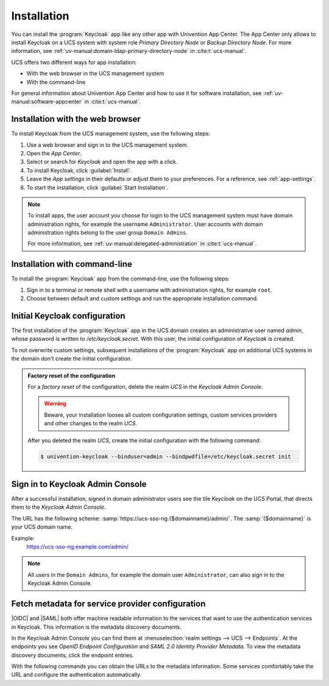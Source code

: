 .. SPDX-FileCopyrightText: 2022-2023 Univention GmbH
..
.. SPDX-License-Identifier: AGPL-3.0-only

.. _app-installation:

************
Installation
************

.. highlight:: console

You can install the :program:`Keycloak` app like any other app with Univention
App Center. The App Center only allows to install Keycloak on a UCS system with
system role *Primary Directory Node* or *Backup Directory Node*. For more information, see
:ref:`uv-manual:domain-ldap-primary-directory-node` in :cite:t:`ucs-manual`.

UCS offers two different ways for app installation:

* With the web browser in the UCS management system

* With the command-line

For general information about Univention App Center and how to use it for software
installation, see :ref:`uv-manual:software-appcenter` in :cite:t:`ucs-manual`.

.. _installation-browser:

Installation with the web browser
=================================

To install Keycloak from the UCS management system, use the following steps:

#. Use a web browser and sign in to the UCS management system.

#. Open the *App Center*.

#. Select or search for *Keycloak* and open the app with a click.

#. To install Keycloak, click :guilabel:`Install`.

#. Leave the *App settings* in their defaults or adjust them to your
   preferences. For a reference, see :ref:`app-settings`.

#. To start the installation, click :guilabel:`Start Installation`.

.. note::

   To install apps, the user account you choose for login to the UCS management
   system must have domain administration rights, for example the username
   ``Administrator``. User accounts with domain administration rights belong to
   the user group ``Domain Admins``.

   For more information, see :ref:`uv-manual:delegated-administration` in
   :cite:t:`ucs-manual`.

.. _installation-command-line:

Installation with command-line
==============================

To install the :program:`Keycloak` app from the command-line, use the following
steps:

#. Sign in to a terminal or remote shell with a username with administration
   rights, for example ``root``.

#. Choose between default and custom settings and run the appropriate
   installation command.

   .. tab:: Default settings

      For installation with default settings, run:

      .. code-block::

         $ univention-app install keycloak

   .. tab:: Custom settings

      To pass customized settings to the app during installation, run the
      following command:

      .. code-block::

         $ univention-app install --set $SETTING_KEY=$SETTING_VALUE keycloak

      .. caution::

         Some settings don't allow changes after installation. To overwrite
         their default values, set them before the installation. For a
         reference, see :ref:`app-settings`.


.. _installation-initial-configuration:

Initial Keycloak configuration
==============================

The first installation of the :program:`Keycloak` app in the UCS domain creates
an administrative user named `admin`, whose password is written to `/etc/keycloak.secret`.
With this user, the initial configuration of `Keycloak` is created.

To not overwrite custom settings, subsequent installations of the
:program:`Keycloak` app on additional UCS systems in the domain don't create the
initial configuration.

.. admonition:: Factory reset of the configuration

   For a *factory reset* of the configuration, delete the realm *UCS* in the
   *Keycloak Admin Console*.

   .. warning::

      Beware, your installation looses all custom configuration settings, custom
      services providers and other changes to the realm *UCS*.

   After you deleted the realm *UCS*, create the initial configuration with the
   following command:

   .. code-block:: console

      $ univention-keycloak --binduser=admin --bindpwdfile=/etc/keycloak.secret init

.. _keycloak-admin-console:

Sign in to Keycloak Admin Console
=================================

After a successful installation, signed in domain administrator users see the
tile *Keycloak* on the UCS Portal, that directs them to the *Keycloak Admin
Console*.

The URL has the following scheme:
:samp:`https://ucs-sso-ng.{$domainname}/admin/`. The :samp:`{$domainname}` is your
UCS domain name.

Example:
   https://ucs-sso-ng.example.com/admin/

.. note::

   All users in the ``Domain Admins``, for example the domain user
   ``Administrator``, can also sign in to the Keycloak Admin Console.

.. _metadata-discovery-documents:

Fetch metadata for service provider configuration
=================================================

|OIDC| and |SAML| both offer machine readable information to the services that
want to use the authentication services in Keycloak. This information is the
metadata discovery documents.

In the Keycloak Admin Console you can find them at :menuselection:`realm
settings --> UCS --> Endpoints`. At the endpoints you see *OpenID Endpoint
Configuration* and *SAML 2.0 Identity Provider Metadata*. To view the metadata
discovery documents, click the endpoint entries.

With the following commands you can obtain the URLs to the metadata information.
Some services comfortably take the URL and configure the authentication
automatically.

.. tab:: OIDC

   To download the metadata information for |OIDC|, run the following command:

   .. code-block::

      $ wget "https://$(ucr get keycloak/server/sso/fqdn)/realms/ucs/.well-known/openid-configuration"

.. tab:: SAML

   To download the metadata information for |SAML|, run the following command:

   .. code-block::

      $ wget "https://$(ucr get keycloak/server/sso/fqdn)/realms/ucs/protocol/saml/descriptor"
